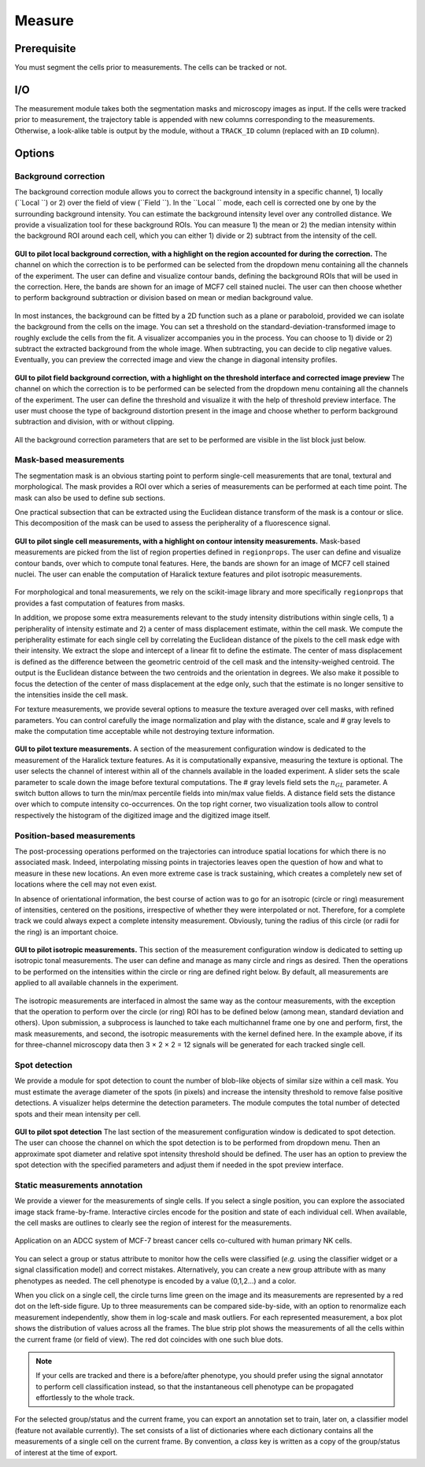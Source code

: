 Measure
=======

.. _measure:

Prerequisite
------------

You must segment the cells prior to measurements. The cells can be tracked or not.


I/O
---


The measurement module takes both the segmentation masks and microscopy images as input. If the cells were tracked prior to measurement, the trajectory table is appended with new columns corresponding to the measurements. Otherwise, a look-alike table is output by the module, without a ``TRACK_ID`` column (replaced with an ``ID`` column).

Options
-------

Background correction
~~~~~~~~~~~~~~~~~~~~~

The background correction module allows you to correct the background intensity in a specific channel, 1) locally (``Local ``) or 2) over the field of view (``Field ``). In the ``Local `` mode, each cell is corrected one by one by the surrounding background intensity. You can estimate the background intensity level over any controlled distance. We provide a visualization tool for these background ROIs. You can measure 1) the mean or 2) the median intensity within the background ROI around each cell, which you can either 1) divide or 2) subtract from the intensity of the cell. 

.. figure:: _static/local_correction.png
    :align: center
    :alt: local_correction

    **GUI to pilot local background correction, with a highlight on the region accounted for during the correction.** The channel on which the correction is to be performed can be selected from the dropdown menu containing all the channels of the experiment. The user can define and visualize contour bands, defining the background ROIs that will be used in the correction. Here, the bands are shown for an image of MCF7 cell stained nuclei. The user can then choose whether to perform background subtraction or division based on mean or median background value.


In most instances, the background can be fitted by a 2D function such as a plane or paraboloid, provided we can isolate the background from the cells on the image. You can set a threshold on the standard-deviation-transformed image to roughly exclude the cells from the fit. A visualizer accompanies you in the process. You can choose to 1) divide or 2) subtract the extracted background from the whole image. When subtracting, you can decide to clip negative values. Eventually, you can preview the corrected image and view the change in diagonal intensity profiles.

.. figure:: _static/field_correction.png
    :align: center
    :alt: field_correction

    **GUI to pilot field background correction, with a highlight on the threshold interface and corrected image preview** The channel on which the correction is to be performed can be selected from the dropdown menu containing all the channels of the experiment. The user can define the threshold and visualize it with the help of threshold preview interface. The user must choose the type of background distortion present in the image and choose whether to perform background subtraction and division, with or without clipping.


All the background correction parameters that are set to be performed are visible in the list block just below.

Mask-based measurements
~~~~~~~~~~~~~~~~~~~~~~~

The segmentation mask is an obvious starting point to perform single-cell measurements that are tonal, textural and morphological. The mask provides a ROI over which a series of measurements can be performed at each time point. The mask can also be used to define sub sections. 

One practical subsection that can be extracted using the Euclidean distance transform of the mask is a contour or slice. This decomposition of the mask can be used to assess the peripherality of a fluorescence signal. 

.. figure:: _static/measurements-ui.png
    :align: center
    :alt: measurement_options
    
    **GUI to pilot single cell measurements, with a highlight on contour intensity measurements.** Mask-based measurements are picked from the list of region properties defined in ``regionprops``. The user can define and visualize contour bands, over which to compute tonal features. Here, the bands are shown for an image of MCF7 cell stained nuclei. The user can enable the computation of Haralick texture features and pilot isotropic measurements.


For morphological and tonal measurements, we rely on the scikit-image library and more specifically ``regionprops`` that provides a fast computation of features from masks.

In addition, we propose some extra measurements relevant to the study intensity distributions within single cells, 1) a peripherality of intensity estimate and 2) a center of mass displacement estimate, within the cell mask. We compute the peripherality estimate for each single cell by correlating the Euclidean distance of the pixels to the cell mask edge with their intensity. We extract the slope and intercept of a linear fit to define the estimate. The center of mass displacement is defined as the difference between the geometric centroid of the cell mask and the intensity-weighed centroid. The output is the Euclidean distance between the two centroids and the orientation in degrees. We also make it possible to focus the detection of the center of mass displacement at the edge only, such that the estimate is no longer sensitive to the intensities inside the cell mask.

For texture measurements, we provide several options to measure the texture averaged over cell masks, with refined parameters. You can control carefully the image normalization and play with the distance, scale and # gray levels to make the computation time acceptable while not destroying texture information.

.. figure:: _static/texture-measurements.png
    :align: center
    :alt: texture_options
    
    **GUI to pilot texture measurements.** A section of the measurement configuration window is dedicated to the measurement of the Haralick texture features. As it is computationally expansive, measuring the texture is optional. The user selects the channel of interest within all of the channels available in the loaded experiment. A slider sets the scale parameter to scale down the image before textural computations. The # gray levels field sets the :math:`n_{GL}` parameter. A switch button allows to turn the min/max percentile fields into min/max value fields. A distance field sets the distance over which to compute intensity co-occurrences. On the top right corner, two visualization tools allow to control respectively the histogram of the digitized image and the digitized image itself.

Position-based measurements
~~~~~~~~~~~~~~~~~~~~~~~~~~~

The post-processing operations performed on the trajectories can introduce spatial locations for which there is no associated mask. Indeed, interpolating missing points in trajectories leaves open the question of how and what to measure in these new locations. An even more extreme case is track sustaining, which creates a completely new set of locations where the cell may not even exist. 

In absence of orientational information, the best course of action was to go for an isotropic (circle or ring) measurement of intensities, centered on the positions, irrespective of whether they were interpolated or not. Therefore, for a complete track we could always expect a complete intensity measurement. Obviously, tuning the radius of this circle (or radii for the ring) is an important choice.

.. figure:: _static/iso-measure.png
    :align: center
    :alt: iso_measurements
    
    **GUI to pilot isotropic measurements.** This section of the measurement configuration window is dedicated to setting up isotropic tonal measurements. The user can define and manage as many circle and rings as desired. Then the operations to be performed on the intensities within the circle or ring are defined right below. By default, all measurements are applied to all available channels in the experiment.

The isotropic measurements are interfaced in almost the same way as the contour measurements, with the exception that the operation to perform over the circle (or ring) ROI has to be defined below (among mean, standard deviation and others). Upon submission, a subprocess is launched to take each multichannel frame one by one and perform, first, the mask measurements, and second, the isotropic measurements with the kernel defined here. In the example above, if its for three-channel microscopy data then 3 × 2 × 2 = 12 signals will be generated for each tracked single cell.

Spot detection
~~~~~~~~~~~~~~~~~~~~~~~~~~~

We provide a module for spot detection to count the number of blob-like objects of similar size within a cell mask. You must estimate the average diameter of the spots (in pixels) and increase the intensity threshold to remove false positive detections. A visualizer helps determine the detection parameters. The module computes the total number of detected spots and their mean intensity per cell.

.. figure:: _static/spot_detection.png
    :align: center
    :alt: spot_detection

    **GUI to pilot spot detection** The last section of the measurement configuration window is dedicated to spot detection. The user can choose the channel on which the spot detection is to be performed from dropdown menu. Then an approximate spot diameter and relative spot intensity threshold should be defined. The user has an option to preview the spot detection with the specified parameters and adjust them if needed in the spot preview interface.


Static measurements annotation
~~~~~~~~~~~~~~~~~~~~~~~~~~~~~~

We provide a viewer for the measurements of single cells. If you select a single position, you can explore the associated image stack frame-by-frame. Interactive circles encode for the position and state of each individual cell. When available, the cell masks are outlines to clearly see the region of interest for the measurements. 

.. figure:: _static/measurements_annotator.gif
    :width: 800px
    :align: center
    :alt: measurements_annotator

    Application on an ADCC system of MCF-7 breast cancer cells co-cultured with human primary NK cells.

You can select a group or status attribute to monitor how the cells were classified (*e.g.* using the classifier widget or a signal classification model) and correct mistakes. Alternatively, you can create a new group attribute with as many phenotypes as needed. The cell phenotype is encoded by a value (0,1,2...) and a color. 

When you click on a single cell, the circle turns lime green on the image and its measurements are represented by a red dot on the left-side figure. Up to three measurements can be compared side-by-side, with an option to renormalize each measurement independently, show them in log-scale and mask outliers. For each represented measurement, a box plot shows the distribution of values across all the frames. The blue strip plot shows the measurements of all the cells within the current frame (or field of view). The red dot coincides with one such blue dots.  

.. note::
    
    If your cells are tracked and there is a before/after phenotype, you should prefer using the signal annotator to perform cell classification instead, so that the instantaneous cell phenotype can be propagated effortlessly to the whole track.  

For the selected group/status and the current frame, you can export an annotation set to train, later on, a classifier model (feature not available currently). The set consists of a list of dictionaries where each dictionary contains all the measurements of a single cell on the current frame. By convention, a *class* key is written as a copy of the group/status of interest at the time of export.  

